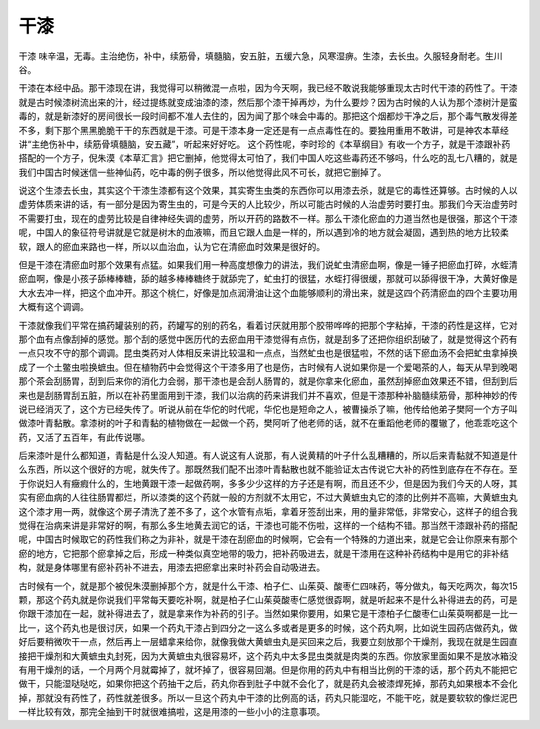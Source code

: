 干漆
========

干漆 味辛温，无毒。主治绝伤，补中，续筋骨，填髓脑，安五脏，五缓六急，风寒湿痹。生漆，去长虫。久服轻身耐老。生川谷。

干漆在本经中品。那干漆现在讲，我觉得可以稍微混一点啦，因为今天啊，我已经不敢说我能够重现太古时代干漆的药性了。干漆就是古时候漆树流出来的汁，经过提练就变成油漆的漆，然后那个漆干掉再炒，为什么要炒？因为古时候的人认为那个漆树汁是蛮毒的，就是新漆好的房间很长一段时间都不准人去住的，因为闻了那个味会中毒的。那把这个烟都炒干净之后，那个毒气散发得差不多，剩下那个黑黑脆脆干干的东西就是干漆。可是干漆本身一定还是有一点点毒性在的。要独用重用不敢讲，可是神农本草经讲“主绝伤补中，续筋骨填髓脑，安五藏”，听起来好好吃。 这个药性呢，李时珍的《本草纲目》有收一个方子，就是干漆跟补药搭配的一个方子，倪朱漠《本草汇言》把它删掉，他觉得太可怕了，我们中国人吃这些毒药还不够吗，什么吃的乱七八糟的，就是我们中国古时候迷信一些神仙药，吃中毒的例子很多，所以他觉得此风不可长，就把它删掉了。

说这个生漆去长虫，其实这个干漆生漆都有这个效果，其实寄生虫类的东西你可以用漆去杀，就是它的毒性还算够。古时候的人以虚劳体质来讲的话，有一部分是因为寄生虫的，可是今天的人比较少，所以可能古时候的人治虚劳时要打虫。那我们今天治虚劳时不需要打虫，现在的虚劳比较是自律神经失调的虚劳，所以开药的路数不一样。那么干漆化瘀血的力道当然也是很强，那这个干漆呢，中国人的象征符号讲就是它就是树木的血液嘛，而且它跟人血是一样的，所以遇到冷的地方就会凝固，遇到热的地方比较柔软，跟人的瘀血来路也一样，所以以血治血，认为它在清瘀血时效果是很好的。

但是干漆在清瘀血时那个效果有点猛。如果我们用一种高度想像力的讲法，我们说虻虫清瘀血啊，像是一锤子把瘀血打碎，水蛭清瘀血啊，像是小孩子舔棒棒糖，舔的越多棒棒糖终于就舔完了，虻虫打的很猛，水蛭打得很缓，那就可以舔得很干净，大黄好像是大水去冲一样，把这个血冲开。那这个桃仁，好像是加点润滑油让这个血能够顺利的滑出来，就是这四个药清瘀血的四个主要功用大概有这个调调。

干漆就像我们平常在搞药罐装别的药，药罐写的别的药名，看着讨厌就用那个胶带哗哗的把那个字粘掉，干漆的药性是这样，它对那个血有点像刮掉的感觉。那个刮的感觉中医历代的去瘀血用干漆觉得有点伤，就是刮多了还把你组织刮破了，就是觉得这个药有一点只攻不守的那个调调。昆虫类药对人体相反来讲比较温和一点点，当然虻虫也是很猛啦，不然的话下瘀血汤不会把虻虫拿掉换成了一个土鳖虫啦换蟅虫。但在植物药中会觉得这个干漆多用了也是伤，古时候有人说如果你是一个爱喝茶的人，每天从早到晚喝那个茶会刮肠胃，刮到后来你的消化力会弱，那干漆也是会刮人肠胃的，就是你拿来化瘀血，虽然刮掉瘀血效果还不错，但刮到后来也是刮肠胃刮五脏，所以在补药里面用到干漆，我们以治病的药来讲我们并不喜欢，但是干漆那种补脑髓续筋骨，那种神妙的传说已经消灭了，这个方已经失传了。听说从前在华佗的时代呢，华佗也是短命之人，被曹操杀了嘛，他传给他弟子樊阿一个方子叫做漆叶青黏散。拿漆树的叶子和青黏的植物做在一起做一个药，樊阿听了他老师的话，就不在重蹈他老师的覆辙了，他乖乖吃这个药，又活了五百年，有此传说哪。

后来漆叶是什么都知道，青黏是什么没人知道。有人说这有人说那，有人说黄精的叶子什么乱糟糟的，所以后来青黏就不知道是什么东西，所以这个很好的方呢，就失传了。那既然我们配不出漆叶青黏散也就不能验证太古传说它大补的药性到底存在不存在。至于你说妇人有癥瘕什么的，生地黄跟干漆一起做药啊，多多少少这样的方子还是有啊，而且还不少，但是因为我们今天的人呀，其实有瘀血病的人往往肠胃都烂，所以漆类的这个药就一般的方剂就不太用它，不过大黄蟅虫丸它的漆的比例并不高嘛，大黄蟅虫丸这个漆才用一两，就像这个房子清洗了差不多了，这个水管有点垢，拿着牙签刮出来，用的量非常低，非常安心，这样子的组合我觉得在治病来讲是非常好的啊，有那么多生地黄去润它的话，干漆也可能不伤啦，这样的一个结构不错。那当然干漆跟补药的搭配呢，中国古时候取它的药性我们称之为非补，就是干漆在刮瘀血的时候啊，它会有一个特殊的力道出来，就是它会让你原来有那个瘀的地方，它把那个瘀拿掉之后，形成一种类似真空地带的吸力，把补药吸进去，就是干漆用在这种补药结构中是用它的非补结构，就是身体哪里有瘀补药补不进去，用漆去把瘀拿出来时补药会自动吸进去。

古时候有一个，就是那个被倪朱漠删掉那个方，就是什么干漆、柏子仁、山茱萸、酸枣仁四味药，等分做丸，每天吃两次，每次15颗，那这个药丸就是你说我们平常每天要吃补啊，就是柏子仁山茱萸酸枣仁感觉很孬啊，就是听起来不是什么补得进去的药，可是你跟干漆加在一起，就补得进去了，就是拿来作为补药的引子。当然如果你要用，如果它是干漆柏子仁酸枣仁山茱萸啊都是一比一比一，这个药丸也是很讨厌，如果一个药丸干漆占到四分之一这么多或者是更多的时候，这个药丸啊，比如说生园药店做药丸，做好后要稍微吹干一点，然后再上一层蜡拿来给你，就像我做大黄蟅虫丸是买回来之后，我要立刻放那个干燥剂，我现在就是生园直接把干燥剂和大黄蟅虫丸封死，因为大黄蟅虫丸很容易坏，这个药丸中太多昆虫类就是肉类的东西。你放家里面如果不是放冰箱没有用干燥剂的话，一个月两个月就霉掉了，就坏掉了，很容易回潮。但是你用的药丸中有相当比例的干漆的话，那个药丸不能把它做干，只能湿哒哒吃，如果你把这个药抽干之后，药丸你吞到肚子中就不会化了，就是药丸会被漆焊死掉，那药丸如果根本不会化掉，那就没有药性了，药性就差很多。所以一旦这个药丸中干漆的比例高的话，药丸只能湿吃，不能干吃，就是要软软的像烂泥巴一样比较有效，那完全抽到干时就很难搞啦，这是用漆的一些小小的注意事项。
